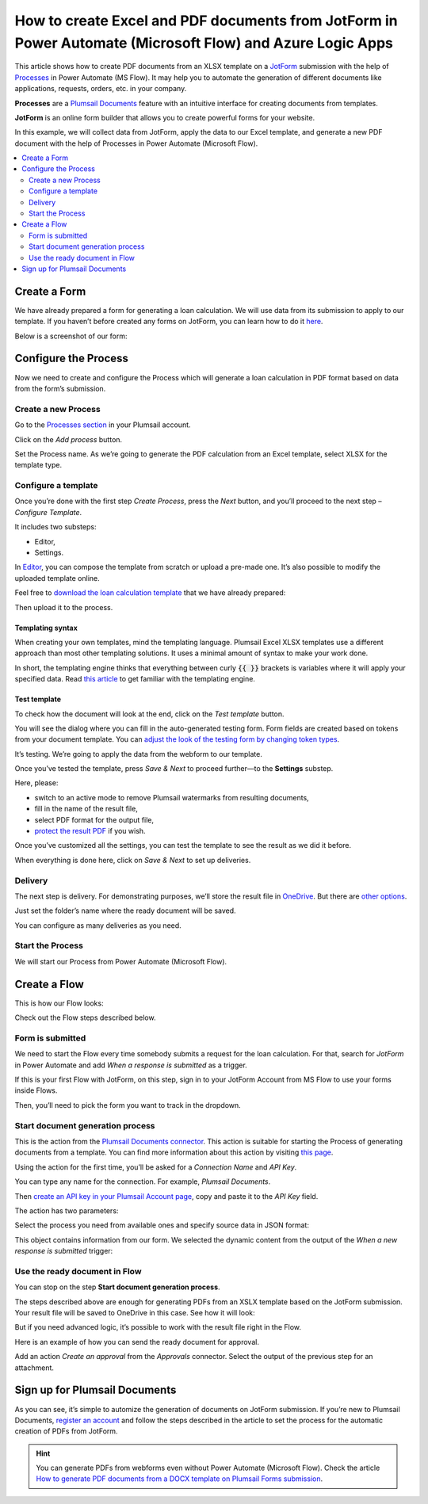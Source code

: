 .. title:: Use JotForm to populate Excel and PDF document templates in Power Automate Flow

.. meta::
   :description: An example of how to auto create Excel order requests from JotForm entries and convert to PDF in Power Automate and Azure Logic Apps


How to create Excel and PDF documents from JotForm in Power Automate (Microsoft Flow) and Azure Logic Apps
=============================================================================================================

This article shows how to create PDF documents from an XLSX template on a `JotForm <https://www.jotform.com/>`_ submission with the help of `Processes <../../../user-guide/processes/index.html>`_ in Power Automate (MS Flow).
It may help you to automate the generation of different documents like applications, requests, orders, etc. in your company. 

**Processes** are a `Plumsail Documents <https://plumsail.com/documents/>`_ feature with an intuitive interface for creating documents from templates.

**JotForm** is an online form builder that allows you to create powerful forms for your website.

In this example, we will collect data from JotForm, apply the data to our Excel template, and generate a new PDF document with the help of Processes in Power Automate (Microsoft Flow).

.. contents::
    :local:
    :depth: 2

Create a Form
-------------

We have already prepared a form for generating a loan calculation.
We will use data from its submission to apply to our template.
If you haven’t before created any forms on JotForm, you can learn how to do it `here <https://www.jotform.com/help/>`_.

Below is a screenshot of our form:

.. image:: ../../../_static/img/flow/how-tos/jotform-xlsx-form.png
    :alt: JotForm image

Configure the Process
---------------------

Now we need to create and configure the Process which will generate a loan calculation in PDF format based on data from the form’s submission. 

Create a new Process
~~~~~~~~~~~~~~~~~~~~

Go to the `Processes section <https://account.plumsail.com/documents/processes>`_ in your Plumsail account.

Click on the *Add process* button.

.. image:: ../../../_static/img/user-guide/processes/how-tos/add-process-context.png
    :alt: Add process button

Set the Process name.
As we’re going to generate the PDF calculation from an Excel template, select XLSX for the template type.

.. image:: ../../../_static/img/flow/how-tos/jotform-xlsx-process-create.png
    :alt: Create Excel-based process

Configure a template
~~~~~~~~~~~~~~~~~~~~

Once you’re done with the first step *Create Process*, press the *Next* button, and you’ll proceed to the next step – *Configure Template*.

It includes two substeps:

- Editor,
- Settings.

In `Editor <../../../user-guide/processes/online-editor.html>`_, you can compose the template from scratch or upload a pre-made one.
It’s also possible to modify the uploaded template online.

Feel free to `download the loan calculation template <../../../_static/files/flow/how-tos/jotform-loan-template.xlsx>`_ that we have already prepared:

.. image:: ../../../_static/img/flow/how-tos/jotform-xlsx-template.png
    :alt: Template

Then upload it to the process.

.. image:: ../../../_static/img/flow/how-tos/jotform-xlsx-process-upload.png
    :alt: Upload template file

Templating syntax
*****************
When creating your own templates, mind the templating language.
Plumsail Excel XLSX templates use a different approach than most other templating solutions.
It uses a minimal amount of syntax to make your work done.

In short, the templating engine thinks that everything between curly :code:`{{ }}` brackets is variables where it will apply your specified data. 
Read `this article <../../../document-generation/xlsx/how-it-works.html>`_ to get familiar with the templating engine.

Test template
*************

To check how the document will look at the end, click on the *Test template* button. 

You will see the dialog where you can fill in the auto-generated testing form. 
Form fields are created based on tokens from your document template.
You can `adjust the look of the testing form by changing token types <../custom-testing-form.html>`_.

.. image:: ../../../_static/img/flow/how-tos/jotform-xlsx-process-test.png
    :alt: Test template

It’s testing.
We’re going to apply the data from the webform to our template.

Once you’ve tested the template, press *Save & Next* to proceed further—to the **Settings** substep.

Here, please:

- switch to an active mode to remove Plumsail watermarks from resulting documents,
- fill in the name of the result file,
- select PDF format for the output file,
- `protect the result PDF <../configure-settings.html#add-watermark>`_ if you wish.

.. image:: ../../../_static/img/flow/how-tos/jotform-xlsx-process-output.png
    :alt: Configure process output 

Once you’ve customized all the settings, you can test the template to see the result as we did it before. 

When everything is done here, click on *Save & Next* to set up deliveries.

Delivery
~~~~~~~~

The next step is delivery.
For demonstrating purposes, we’ll store the result file in `OneDrive <../../../user-guide/processes/deliveries/one-drive.html>`_.
But there are `other options <../../../user-guide/processes/create-delivery.html#list-of-available-deliveries>`_.

Just set the folder’s name where the ready document will be saved.

.. image:: ../../../_static/img/flow/how-tos/jotform-xlsx-process-delivery.png
    :alt: Configure process delivery

You can configure as many deliveries as you need.

Start the Process
~~~~~~~~~~~~~~~~~

We will start our Process from Power Automate (Microsoft Flow). 

Create a Flow
-------------

This is how our Flow looks:

.. image:: ../../../_static/img/flow/how-tos/jotform-xlsx-flow-overview.png
    :alt: Flow configuration

Check out the Flow steps described below.

Form is submitted
~~~~~~~~~~~~~~~~~

We need to start the Flow every time somebody submits a request for the loan calculation.
For that, search for  *JotForm* in Power Automate and add *When a response is submitted* as a trigger.

If this is your first Flow with JotForm, on this step, sign in to your JotForm Account from MS Flow to use your forms inside Flows.

Then, you’ll need to pick the form you want to track in the dropdown.

.. image:: ../../../_static/img/flow/how-tos/jotform-xlsx-flow-trigger.png
    :alt: JotForm trigger

Start document generation process
~~~~~~~~~~~~~~~~~~~~~~~~~~~~~~~~~

This is the action from the `Plumsail Documents connector <../../../getting-started/use-from-flow.html>`_.
This action is suitable for starting the Process of generating documents from a template.
You can find more information about this action by visiting `this page <../../../flow/actions/document-processing.html#start-document-generation-process>`_.

Using the action for the first time, you’ll be asked for a *Connection Name* and *API Key*. 

.. image:: ../../../_static/img/getting-started/create-flow-connection.png
    :alt: Create Documents connection

You can type any name for the connection.
For example, *Plumsail Documents*. 

Then `create an API key in your Plumsail Account page <https://plumsail.com/docs/documents/v1.x/getting-started/sign-up.html>`_, copy and paste it to the *API Key* field.

The action has two parameters:

.. image:: ../../../_static/img/user-guide/processes/how-tos/start-generation-docs-action.png
    :alt: Action fields

Select the process you need from available ones and specify source data in JSON format:

.. image:: ../../../_static/img/flow/how-tos/jotform-xlsx-flow-data.png
    :alt: Action data

This object contains information from our form.
We selected the dynamic content from the output of the *When a new response is submitted* trigger:

.. image:: ../../../_static/img/flow/how-tos/jotform-xlsx-flow-dynamic.png
    :alt: Dynamic content

Use the ready document in Flow
~~~~~~~~~~~~~~~~~~~~~~~~~~~~~~

You can stop on the step **Start document generation process**. 

The steps described above are enough for generating PDFs from an XSLX template based on the JotForm submission.
Your result file will be saved to OneDrive in this case.
See how it will look:

.. image:: ../../../_static/img/flow/how-tos/jotform-xlsx-result.png
    :alt: Final document

But if you need advanced logic, it’s possible to work with the result file right in the Flow. 

Here is an example of how you can send the ready document for approval. 

Add an action *Create an approval* from the *Approvals* connector.
Select the output of the previous step for an attachment.

.. image:: ../../../_static/img/flow/how-tos/jotform-xlsx-flow-approval.png
    :alt: Send PDF for approval

Sign up for Plumsail Documents
------------------------------

As you can see, it’s simple to automize the generation of documents on JotForm submission.
If you’re new to Plumsail Documents, `register an account <https://auth.plumsail.com/Account/Register?ReturnUrl=https://account.plumsail.com/documents/processes/reg>`_ and follow the steps described in the article to set the process for the automatic creation of PDFs from JotForm.

.. hint::
  You can generate PDFs from webforms even without Power Automate (Microsoft Flow).
  Check the article `How to generate PDF documents from a DOCX template on Plumsail Forms submission <../../../user-guide/processes/examples/create-word-and-pdf-documents-from-plumsail-forms.html>`_.
